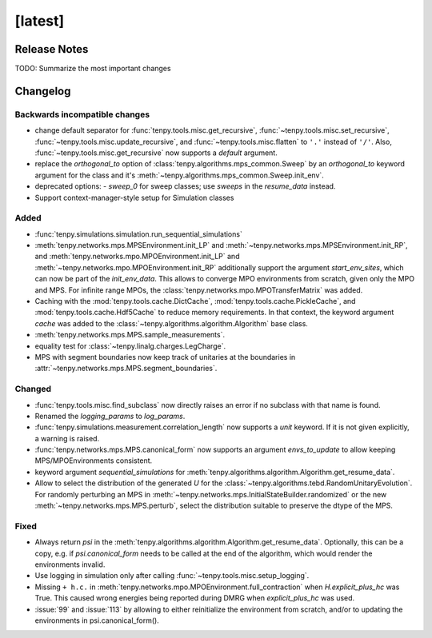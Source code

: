 [latest]
========

Release Notes
-------------
TODO: Summarize the most important changes

Changelog
---------

Backwards incompatible changes
^^^^^^^^^^^^^^^^^^^^^^^^^^^^^^
- change default separator for :func:`tenpy.tools.misc.get_recursive`, :func:`~tenpy.tools.misc.set_recursive`, :func:`~tenpy.tools.misc.update_recursive`, and
  :func:`~tenpy.tools.misc.flatten` to ``'.'`` instead of ``'/'``. 
  Also, :func:`~tenpy.tools.misc.get_recursive` now supports a `default` argument.
- replace the `orthogonal_to` option of :class:`tenpy.algorithms.mps_common.Sweep` by an `orthogonal_to` keyword argument for the class and it's :meth:`~tenpy.algorithms.mps_common.Sweep.init_env`.
- deprecated options:
  - `sweep_0` for sweep classes; use `sweeps` in the `resume_data` instead.
- Support context-manager-style setup for Simulation classes


Added
^^^^^
- :func:`tenpy.simulations.simulation.run_sequential_simulations`
- :meth:`tenpy.networks.mps.MPSEnvironment.init_LP` and :meth:`~tenpy.networks.mps.MPSEnvironment.init_RP`, and
  :meth:`tenpy.networks.mpo.MPOEnvironment.init_LP` and :meth:`~tenpy.networks.mpo.MPOEnvironment.init_RP` additionally
  support the argument `start_env_sites`, which can now be part of the `init_env_data`.
  This allows to converge MPO environments from scratch, given only the MPO and MPS.
  For infinite range MPOs, the :class:`tenpy.networks.mpo.MPOTransferMatrix` was added.
- Caching with the :mod:`tenpy.tools.cache.DictCache`, :mod:`tenpy.tools.cache.PickleCache`, and :mod:`tenpy.tools.cache.Hdf5Cache` to reduce memory requirements.
  In that context, the keyword argument `cache` was added to the :class:`~tenpy.algorithms.algorithm.Algorithm` base class.
- :meth:`tenpy.networks.mps.MPS.sample_measurements`.
- equality test for :class:`~tenpy.linalg.charges.LegCharge`.
- MPS with segment boundaries now keep track of unitaries at the boundaries in :attr:`~tenpy.networks.mps.MPS.segment_boundaries`.


Changed
^^^^^^^
- :func:`tenpy.tools.misc.find_subclass` now directly raises an error if no subclass with that name is found.
- Renamed the `logging_params` to `log_params`.
- :func:`tenpy.simulations.measurement.correlation_length` now supports a `unit` keyword.
  If it is not given explicitly, a warning is raised.
- :func:`tenpy.networks.mps.MPS.canonical_form` now supports an argument `envs_to_update` to allow keeping
  MPS/MPOEnvironments consistent.
- keyword argument `sequential_simulations` for :meth:`tenpy.algorithms.algorithm.Algorithm.get_resume_data`.
- Allow to select the distribution of the generated `U` for the :class:`~tenpy.algorithms.tebd.RandomUnitaryEvolution`.
  For randomly perturbing an MPS in :meth:`~tenpy.networks.mps.InitialStateBuilder.randomized` or the new
  :meth:`~tenpy.networks.mps.MPS.perturb`, select the distribution suitable to preserve the dtype of the MPS.


Fixed
^^^^^
- Always return `psi` in the :meth:`tenpy.algorithms.algorithm.Algorithm.get_resume_data`.
  Optionally, this can be a copy, e.g. if `psi.canonical_form` needs to be called at the end of the algorithm, which would render the environments invalid.
- Use logging in simulation only after calling :func:`~tenpy.tools.misc.setup_logging`.
- Missing ``+ h.c.`` in :meth:`tenpy.networks.mpo.MPOEnvironment.full_contraction` when `H.explicit_plus_hc` was True.
  This caused wrong energies being reported during DMRG when `explicit_plus_hc` was used.
- :issue:`99` and :issue:`113` by allowing to either reinitialize the environment from scratch, 
  and/or to updating the environments in psi.canonical_form().
